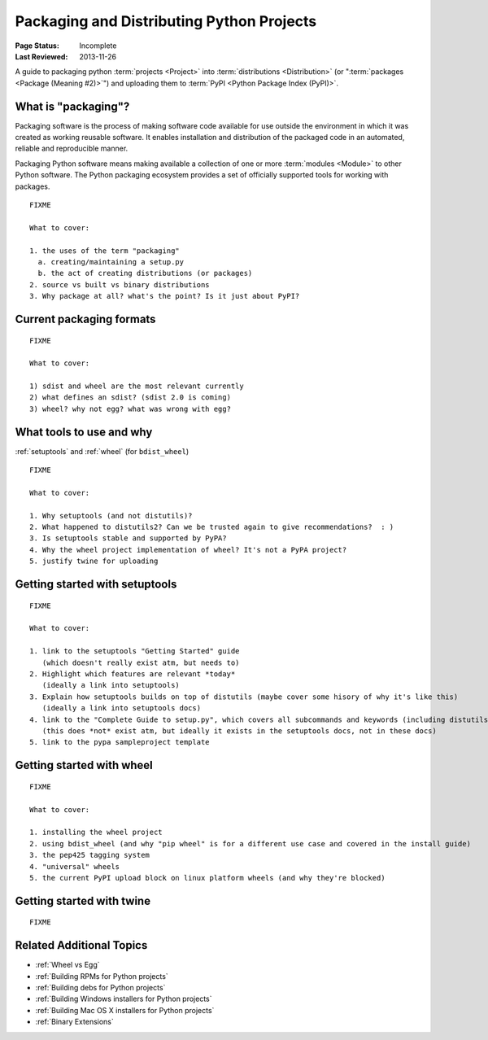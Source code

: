 ==========================================
Packaging and Distributing Python Projects
==========================================

:Page Status: Incomplete
:Last Reviewed: 2013-11-26


A guide to packaging python :term:`projects <Project>` into :term:`distributions
<Distribution>` (or ":term:`packages <Package (Meaning #2)>`") and uploading
them to :term:`PyPI <Python Package Index (PyPI)>`.


What is "packaging"?
====================

Packaging software is the process of making software code available for use
outside the environment in which it was created as working reusable software.
It enables installation and distribution of the packaged code in an automated,
reliable and reproducible manner.

Packaging Python software means making available a collection of one or more
:term:`modules <Module>` to other Python software.
The Python packaging ecosystem provides a set of officially supported tools
for working with packages.

::

   FIXME

   What to cover:

   1. the uses of the term "packaging"
     a. creating/maintaining a setup.py
     b. the act of creating distributions (or packages)
   2. source vs built vs binary distributions
   3. Why package at all? what's the point? Is it just about PyPI?


Current packaging formats
=========================

::

   FIXME

   What to cover:

   1) sdist and wheel are the most relevant currently
   2) what defines an sdist? (sdist 2.0 is coming)
   3) wheel? why not egg? what was wrong with egg?


What tools to use and why
=========================

:ref:`setuptools` and :ref:`wheel` (for ``bdist_wheel``)

::

   FIXME

   What to cover:

   1. Why setuptools (and not distutils)?
   2. What happened to distutils2? Can we be trusted again to give recommendations?  : )
   3. Is setuptools stable and supported by PyPA?
   4. Why the wheel project implementation of wheel? It's not a PyPA project?
   5. justify twine for uploading


Getting started with setuptools
===============================

::

   FIXME

   What to cover:

   1. link to the setuptools "Getting Started" guide
      (which doesn't really exist atm, but needs to)
   2. Highlight which features are relevant *today*
      (ideally a link into setuptools)
   3. Explain how setuptools builds on top of distutils (maybe cover some hisory of why it's like this)
      (ideally a link into setuptools docs)
   4. link to the "Complete Guide to setup.py", which covers all subcommands and keywords (including distutils)
      (this does *not* exist atm, but ideally it exists in the setuptools docs, not in these docs)
   5. link to the pypa sampleproject template


.. _`Getting started with wheel`:

Getting started with wheel
==========================

::

   FIXME

   What to cover:

   1. installing the wheel project
   2. using bdist_wheel (and why "pip wheel" is for a different use case and covered in the install guide)
   3. the pep425 tagging system
   4. "universal" wheels
   5. the current PyPI upload block on linux platform wheels (and why they're blocked)


.. _`Getting started with twine`:

Getting started with twine
==========================

::

   FIXME



Related Additional Topics
=========================

* :ref:`Wheel vs Egg`
* :ref:`Building RPMs for Python projects`
* :ref:`Building debs for Python projects`
* :ref:`Building Windows installers for Python projects`
* :ref:`Building Mac OS X installers for Python projects`
* :ref:`Binary Extensions`

